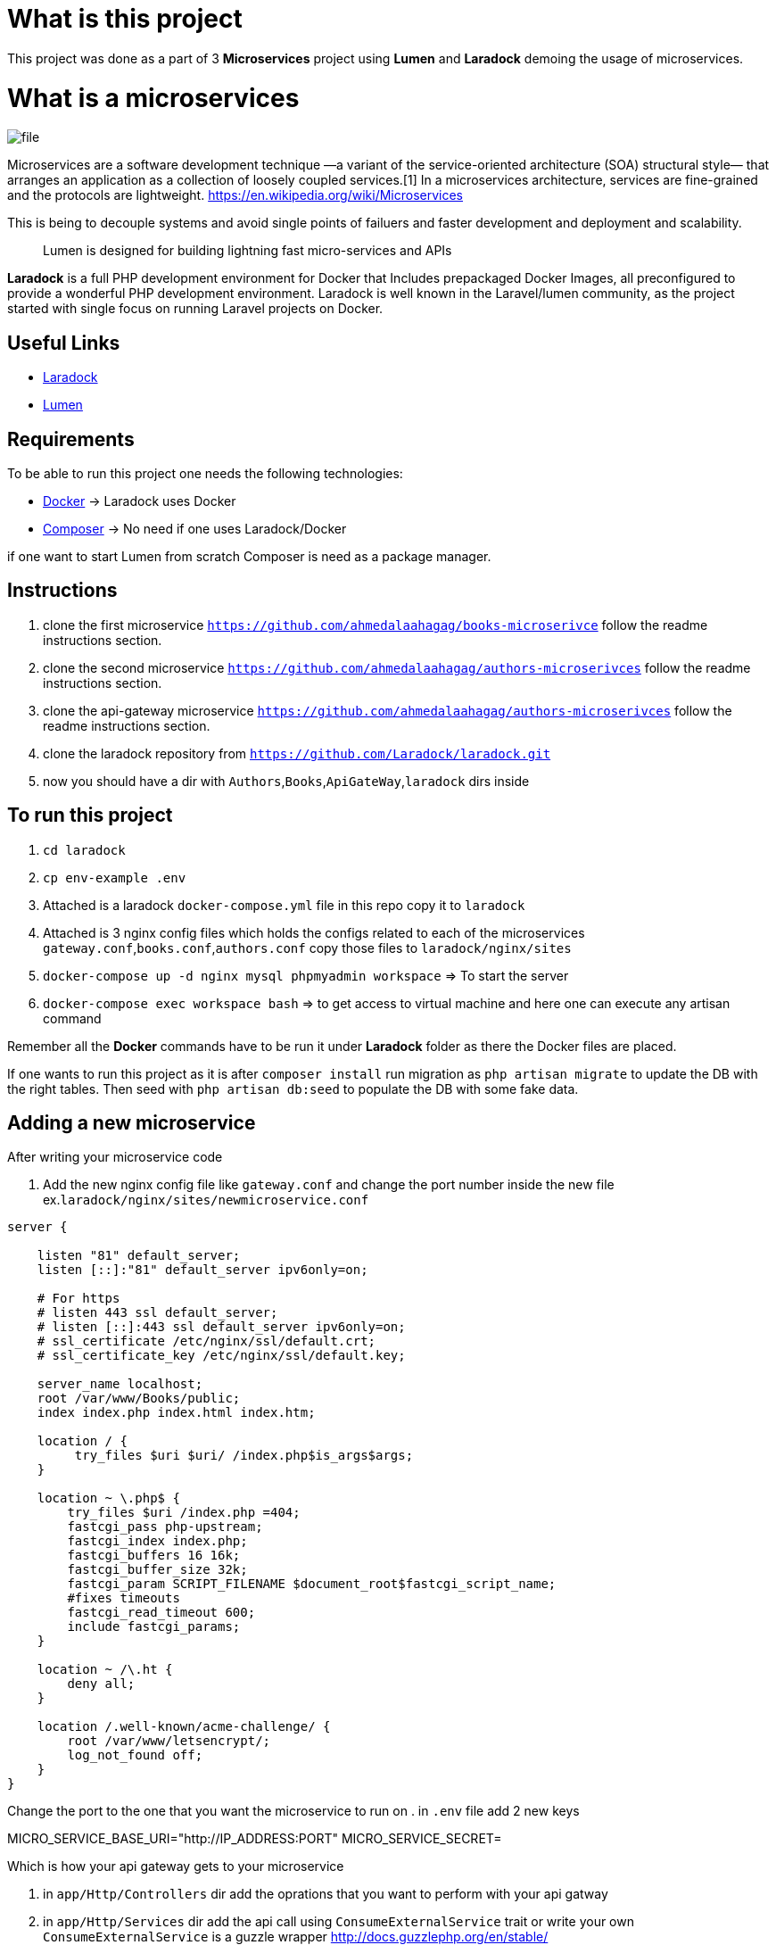 = What is this project

This project was done as a part of 3 *Microservices* project using *Lumen* and *Laradock* demoing the usage of
microservices.

= What is a microservices
image::file.png[]

Microservices are a software development technique —a variant of the service-oriented architecture (SOA) structural style— that arranges an application as a collection of loosely coupled services.[1] In a microservices architecture, services are fine-grained and the protocols are lightweight.
https://en.wikipedia.org/wiki/Microservices

This is being to decouple systems and avoid single points of failuers and faster development and deployment and scalability.
____

Lumen is designed for building lightning fast micro-services and APIs

____

*Laradock* is a full PHP development environment for Docker that Includes prepackaged Docker Images, all preconfigured to provide a wonderful PHP development environment. Laradock is well known in the Laravel/lumen community, as the project started with single focus on running Laravel projects on Docker.

== Useful Links

* https://laradock.io/[Laradock]
* https://lumen.laravel.com/[Lumen]

== Requirements

To be able to run this project one needs the following technologies:

* https://www.docker.com/[Docker] -&gt; Laradock uses Docker
* https://getcomposer.org/[Composer] -&gt; No need if one uses Laradock/Docker

if one want to start Lumen from scratch Composer is need as a package manager.

== Instructions
. clone the first microservice `https://github.com/ahmedalaahagag/books-microserivce` follow the readme instructions section.
. clone the second microservice `https://github.com/ahmedalaahagag/authors-microserivces` follow the readme instructions section.
. clone the api-gateway microservice `https://github.com/ahmedalaahagag/authors-microserivces` follow the readme instructions section.
. clone the laradock repository from `https://github.com/Laradock/laradock.git`
. now you should have a dir with `Authors`,`Books`,`ApiGateWay`,`laradock` dirs inside

== To run this project
. `cd laradock`
. `cp env-example .env`
. Attached is a laradock `docker-compose.yml` file in this repo copy it to `laradock`
. Attached is 3 nginx config files which holds the configs related to each of the microservices `gateway.conf`,`books.conf`,`authors.conf` copy those files to `laradock/nginx/sites`
. `docker-compose up -d nginx mysql phpmyadmin workspace` =&gt; To start the server
. `docker-compose exec workspace bash` =&gt; to get access to virtual machine and here one can execute any artisan command

Remember all the *Docker* commands have to be run it under *Laradock* folder as there the Docker files are placed.

If one wants to run this project as it is after `composer install` run migration as `php artisan migrate` to update the DB with the right tables. Then seed with `php artisan db:seed` to populate the DB with some fake data.

== Adding a new microservice
After writing your microservice code

. Add the new nginx config file like `gateway.conf` and change the port number inside the new file
ex.`laradock/nginx/sites/newmicroservice.conf`

[source]
----
server {

    listen "81" default_server;
    listen [::]:"81" default_server ipv6only=on;

    # For https
    # listen 443 ssl default_server;
    # listen [::]:443 ssl default_server ipv6only=on;
    # ssl_certificate /etc/nginx/ssl/default.crt;
    # ssl_certificate_key /etc/nginx/ssl/default.key;

    server_name localhost;
    root /var/www/Books/public;
    index index.php index.html index.htm;

    location / {
         try_files $uri $uri/ /index.php$is_args$args;
    }

    location ~ \.php$ {
        try_files $uri /index.php =404;
        fastcgi_pass php-upstream;
        fastcgi_index index.php;
        fastcgi_buffers 16 16k;
        fastcgi_buffer_size 32k;
        fastcgi_param SCRIPT_FILENAME $document_root$fastcgi_script_name;
        #fixes timeouts
        fastcgi_read_timeout 600;
        include fastcgi_params;
    }

    location ~ /\.ht {
        deny all;
    }

    location /.well-known/acme-challenge/ {
        root /var/www/letsencrypt/;
        log_not_found off;
    }
}
----
Change the port to the one that you want the microservice to run on
. in `.env` file add 2 new keys

MICRO_SERVICE_BASE_URI="http://IP_ADDRESS:PORT"
MICRO_SERVICE_SECRET=

Which is how your api gateway gets to your microservice

. in `app/Http/Controllers` dir add the oprations that you want to perform with your api gatway
. in `app/Http/Services` dir add the api call using `ConsumeExternalService` trait or write your own
`ConsumeExternalService` is a guzzle wrapper
http://docs.guzzlephp.org/en/stable/
. in `routes/web.php` add your new routes

And like this you've added a new microservice.

Note : This is not the best practice though read more on service discovery
https://www.nginx.com/blog/service-discovery-in-a-microservices-architecture/
